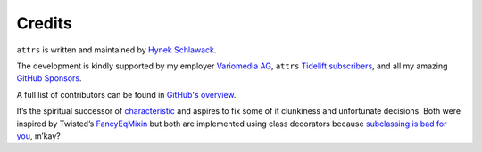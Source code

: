 Credits
=======

``attrs`` is written and maintained by `Hynek Schlawack <https://hynek.me/>`_.

The development is kindly supported by my employer `Variomedia AG <https://www.variomedia.de/>`_, ``attrs`` `Tidelift subscribers <https://tidelift.com/subscription/pkg/pypi-attrs?utm_source=pypi-attrs&utm_medium=referral&utm_campaign=enterprise&utm_term=repo>`_,  and all my amazing `GitHub Sponsors <https://github.com/sponsors/hynek>`_.

A full list of contributors can be found in `GitHub's overview <https://github.com/python-attrs/attrs/graphs/contributors>`_.

It’s the spiritual successor of `characteristic <https://characteristic.readthedocs.io/>`_ and aspires to fix some of it clunkiness and unfortunate decisions.
Both were inspired by Twisted’s `FancyEqMixin <https://docs.twisted.org/en/stable/api/twisted.python.util.FancyEqMixin.html>`_ but both are implemented using class decorators because `subclassing is bad for you <https://www.youtube.com/watch?v=3MNVP9-hglc>`_, m’kay?
